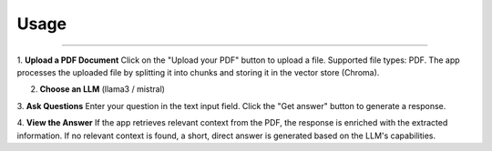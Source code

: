 
Usage
=====

.. image:: images/app_interface.png
   :alt: interface
   :align: center

______________________

1. **Upload a PDF Document**
Click on the "Upload your PDF" button to upload a file.
Supported file types: PDF.
The app processes the uploaded file by splitting it into chunks and storing it in the vector store (Chroma).

2. **Choose an LLM** (llama3 / mistral)
3. **Ask Questions**
Enter your question in the text input field.
Click the "Get answer" button to generate a response.

4. **View the Answer**
If the app retrieves relevant context from the PDF, the response is enriched with the extracted information.
If no relevant context is found, a short, direct answer is generated based on the LLM's capabilities.